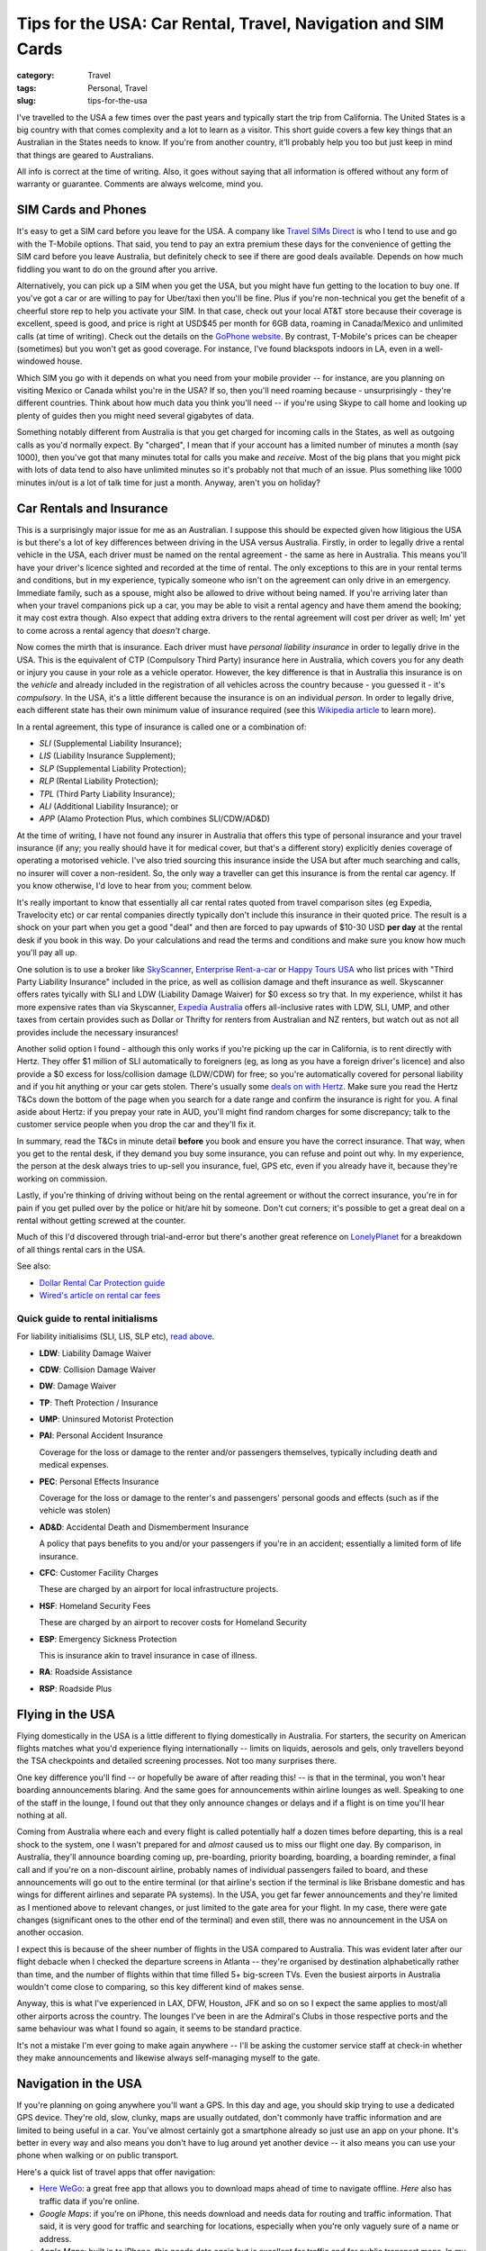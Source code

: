 Tips for the USA: Car Rental, Travel, Navigation and SIM Cards
##############################################################

:category: Travel
:tags: Personal, Travel
:slug: tips-for-the-usa

I've travelled to the USA a few times over the past years and typically start
the trip from California.  The United States is a big country with that comes
complexity and a lot to learn as a visitor.  This short guide covers a few key
things that an Australian in the States needs to know.  If you're from another
country, it'll probably help you too but just keep in mind that things are
geared to Australians.

All info is correct at the time of writing.  Also, it goes without saying that
all information is offered without any form of warranty or guarantee.
Comments are always welcome, mind you.

SIM Cards and Phones
====================

It's easy to get a SIM card before you leave for the USA.  A company like
`Travel SIMs Direct
<http://travelsimsdirect.com/product-category/usa/t-mobile/?country_option=200>`_
is who I tend to use and go with the T-Mobile options.  That said, you tend to
pay an extra premium these days for the convenience of getting the SIM card
before you leave Australia, but definitely check to see if there are good
deals available.  Depends on how much fiddling you want to do on the ground
after you arrive.

Alternatively, you can pick up a SIM when you get the USA, but you might have
fun getting to the location to buy one.  If you've got a car or are willing to
pay for Uber/taxi then you'll be fine.  Plus if you're non-technical you get
the benefit of a cheerful store rep to help you activate your SIM.  In that
case, check out your local AT&T store because their coverage is excellent,
speed is good, and price is right at USD$45 per month for 6GB data, roaming in
Canada/Mexico and unlimited calls (at time of writing).  Check out the details
on the `GoPhone website
<https://www.att.com/shop/wireless/gophone-plans.html>`_. By contrast,
T-Mobile's prices can be cheaper (sometimes) but you won't get as good
coverage.  For instance, I've found blackspots indoors in LA, even in a
well-windowed house.

Which SIM you go with it depends on what you need from your mobile provider --
for instance, are you planning on visiting Mexico or Canada whilst you're in
the USA?  If so, then you'll need roaming because - unsurprisingly - they're
different countries.  Think about how much data you think you'll need -- if
you're using Skype to call home and looking up plenty of guides then you might
need several gigabytes of data.

Something notably different from Australia is that you get charged for
incoming calls in the States, as well as outgoing calls as you'd normally
expect.  By "charged", I mean that if your account has a limited number of
minutes a month (say 1000), then you've got that many minutes total for calls
you make and *receive*.  Most of the big plans that you might pick with lots
of data tend to also have unlimited minutes so it's probably not that much
of an issue.  Plus something like 1000 minutes in/out is a lot of talk time
for just a month.  Anyway, aren't you on holiday?


Car Rentals and Insurance
=========================

This is a surprisingly major issue for me as an Australian.  I suppose this
should be expected given how litigious the USA is but there's a lot of key
differences between driving in the USA versus Australia.  Firstly, in
order to legally drive a rental vehicle in the USA, each driver
must be named on the rental agreement - the same as here in Australia.  This
means you'll have your driver's licence sighted and recorded at the time of
rental. The only exceptions to this are in your rental terms and conditions,
but in my experience, typically someone who isn't on the agreement can only
drive in an emergency.  Immediate family, such as a spouse, might also be
allowed to drive without being named.  If you're arriving later than when your
travel companions pick up a car, you may be able to visit a rental agency and
have them amend the booking; it may cost extra though.  Also expect that
adding extra drivers to the rental agreement will cost per driver as well; Im'
yet to come across a rental agency that *doesn't* charge.

Now comes the mirth that is insurance.  Each driver must have *personal
liability insurance* in order to legally drive in the USA.  This is the
equivalent of CTP (Compulsory Third Party) insurance here in Australia, which
covers you for any death or injury you cause in your role as a vehicle
operator.  However, the key difference is that in Australia this insurance is
on the *vehicle* and already included in the registration of all vehicles
across the country because - you guessed it - it's *compulsory*.  In the USA,
it's a little different because the insurance is on an individual *person*. In
order to legally drive, each different state has their own minimum value of
insurance required (see this `Wikipedia article
<https://en.wikipedia.org/wiki/Vehicle_insurance_in_the_United_States>`_ to
learn more).

In a rental agreement, this type of insurance is called one or a combination
of:

.. _personal-insurance-initialisms:

* *SLI* (Supplemental Liability Insurance);
* *LIS* (Liability Insurance Supplement);
* *SLP* (Supplemental Liability Protection);
* *RLP* (Rental Liability Protection);
* *TPL* (Third Party Liability Insurance);
* *ALI* (Additional Liability Insurance); or
* *APP* (Alamo Protection Plus, which combines SLI/CDW/AD&D)

At the time of writing, I have not found any insurer in Australia that offers
this type of personal insurance and your travel insurance (if any; you really
should have it for medical cover, but that's a different story) explicitly
denies coverage of operating a motorised vehicle.  I've also tried sourcing this
insurance inside the USA but after much searching and calls, no insurer will
cover a non-resident.  So, the only way a traveller can get this insurance is
from the rental car agency.  If you know otherwise, I'd love to hear from you;
comment below.

It's really important to know that essentially all car rental rates quoted
from travel comparison sites (eg Expedia, Travelocity etc) or car rental
companies directly typically don't include this insurance in their quoted
price.  The result is a shock on your part when you get a good "deal" and then
are forced to pay upwards of $10-30 USD **per day** at the rental desk if you
book in this way.  Do your calculations and read the terms and conditions and
make sure you know how much you'll pay all up.

One solution is to use a broker like `SkyScanner
<https://www.skyscanner.com.au>`_, `Enterprise Rent-a-car
<https://www.enterpriserentacar.com.au>`_ or `Happy Tours USA
<http://www.happytoursusa.com>`_ who list prices with "Third Party Liability
Insurance" included in the price, as well as collision damage and theft
insurance as well.  Skyscanner offers rates tyically with SLI and LDW
(Liability Damage Waiver) for $0 excess so try that. In my experience, whilst
it has more expensive rates than via Skyscanner, `Expedia Australia
<https://expedia.com.au>`_ offers all-inclusive rates with LDW, SLI, UMP, and
other taxes from certain provides such as Dollar or Thrifty for renters from
Australian and NZ renters, but watch out as not all provides include the
necessary insurances!

Another solid option I found - although this only works if you're picking up the
car in California, is to rent directly with Hertz.  They offer $1 million of
SLI automatically to foreigners (eg, as long as you have a foreign driver's
licence) and also provide a $0 excess for loss/collision damage (LDW/CDW) for
free; so you're automatically covered for personal liability and if you hit
anything or your car gets stolen.  There's usually some `deals on with Hertz
<https://www.hertz.com.au/rentacar/Car-hire-deals?categoryId=T>`_.  Make sure
you read the Hertz T&Cs down the bottom of the page when you search for a date
range and confirm the insurance is right for you.  A final aside about Hertz:
if you prepay your rate in AUD, you'll might find random charges for some
discrepancy; talk to the customer service people when you drop the car and
they'll fix it.

In summary, read the T&Cs in minute detail **before** you book and ensure you have the
correct insurance. That way, when you get to the rental desk, if they demand
you buy some insurance, you can refuse and point out why.  In my experience,
the person at the desk always tries to up-sell you insurance, fuel, GPS etc,
even if you already have it, because they're working on commission.

Lastly, if you're thinking of driving without being on the rental agreement or
without the correct insurance, you're in for pain if you get pulled over by
the police or hit/are hit by someone.  Don't cut corners; it's possible to get
a great deal on a rental without getting screwed at the counter.

Much of this I'd discovered through trial-and-error but there's another great
reference on `LonelyPlanet`_ for a breakdown of all things rental cars in the
USA.

See also:

* `Dollar Rental Car Protection guide <|filename|files/Dollar-Rental-Car-Protection.pdf>`_
* `Wired's article on rental car fees <https://www.wired.com/2014/12/silly-fees-rental-car-blame-local-politicians/>`_

Quick guide to rental initialisms
---------------------------------

For liability initialisims (SLI, LIS, SLP etc), `read above <personal-insurance-initialisms_>`_.

* **LDW**: Liability Damage Waiver
* **CDW**: Collision Damage Waiver
* **DW**: Damage Waiver
* **TP**: Theft Protection / Insurance
* **UMP**: Uninsured Motorist Protection
* **PAI**: Personal Accident Insurance

  Coverage for the loss or damage to the renter and/or passengers themselves,
  typically including death and medical expenses.

* **PEC**: Personal Effects Insurance

  Coverage for the loss or damage to the renter's and passengers' personal
  goods and effects (such as if the vehicle was stolen)

* **AD&D**: Accidental Death and Dismemberment Insurance

  A policy that pays benefits to you and/or your passengers if you're in an
  accident; essentially a limited form of life insurance.

* **CFC**: Customer Facility Charges

  These are charged by an airport for local infrastructure projects.

* **HSF**: Homeland Security Fees

  These are charged by an airport to recover costs for Homeland Security

* **ESP**: Emergency Sickness Protection

  This is insurance akin to travel insurance in case of illness.

* **RA**: Roadside Assistance
* **RSP**: Roadside Plus


Flying in the USA
=================

Flying domestically in the USA is a little different to flying domestically in
Australia.  For starters, the security on American flights matches what you'd
experience flying internationally -- limits on liquids, aerosols and gels,
only travellers beyond the TSA checkpoints and detailed screening processes.
Not too many surprises there.

One key difference you'll find -- or hopefully be aware of after reading this!
-- is that in the terminal, you won't hear boarding announcements blaring.
And the same goes for announcements within airline lounges as well.  Speaking
to one of the staff in the lounge, I found out that they only announce changes
or delays and if a flight is on time you'll hear nothing at all.

Coming from Australia where each and every flight is called potentially half a
dozen times before departing, this is a real shock to the system, one I wasn't
prepared for and *almost* caused us to miss our flight one day.  By
comparison, in Australia, they'll announce boarding coming up, pre-boarding,
priority boarding, boarding, a boarding reminder, a final call and if you're
on a non-discount airline, probably names of individual passengers failed to
board, and these announcements will go out to the entire terminal (or that
airline's section if the terminal is like Brisbane domestic and has wings for
different airlines and separate PA systems).  In the USA, you get far fewer
announcements and they're limited as I mentioned above to relevant changes, or
just limited to the gate area for your flight.  In my case, there were gate
changes (significant ones to the other end of the terminal) and even still,
there was no announcement in the USA on another occasion.

I expect this is because of the sheer number of flights in the USA compared to
Australia.  This was evident later after our flight debacle when I checked the
departure screens in Atlanta -- they're organised by destination
alphabetically rather than time, and the number of flights within that time
filled 5+ big-screen TVs.  Even the busiest airports in Australia wouldn't
come close to comparing, so this key different kind of makes sense.

Anyway, this is what I've experienced in LAX, DFW, Houston, JFK and so on so I
expect the same applies to most/all other airports across the country.  The
lounges I've been in are the Admiral's Clubs in those respective ports and the
same behaviour was what I found so again, it seems to be standard practice.

It's not a mistake I'm ever going to make again anywhere -- I'll be asking the
customer service staff at check-in whether they make announcements and
likewise always self-managing myself to the gate.


Navigation in the USA
=====================

If you're planning on going anywhere you'll want a GPS.  In this day
and age, you should skip trying to use a dedicated GPS device. They're old,
slow, clunky, maps are usually outdated, don't commonly have traffic
information and are limited to being useful in a car.  You've almost certainly
got a smartphone already so just use an app on your phone.  It's better in
every way and also means you don't have to lug around yet another device -- it
also means you can use your phone when walking or on public transport.

Here's a quick list of travel apps that offer navigation:

* `Here WeGo
  <https://here.com/en/products-services/consumer-app/here-wego-app>`_: a
  great free app that allows you to download maps ahead of time to navigate
  offline. *Here* also has traffic data if you're online.

* *Google Maps*: if you're on iPhone, this needs download and needs data for
  routing and traffic information.  That said, it is very good for traffic and
  searching for locations, especially when you're only vaguely sure of a name
  or address.

* *Apple Maps*: built in to iPhone, this needs data again but is excellent for
  traffic and for public transport maps.  In my experience, the public
  transport maps are the clearest I've seen, especially when looking at
  complicated maps of New York and Washington DC.

For travelling, you should definitely get a USA phone SIM so that you have
data.  This means that you can see live traffic updates (a must in big cities
like Los Angeles) and get live public transport information no matter where
you go.   It's certainly possible to survive without access to the Internet
but navigation will be a challenge, particularly in a car, because of the
sheer volume of traffic.  If you have local knowledge of an area, this will
trump all apps though -- for instance, don't even think about travelling
between 6am and 9am or 3pm and 7pm in LA.

Finally, when using your phone in the car for navigation, you'll need to keep
it charged and also in the line of sight of the driver.  I take my own
suction-cupped window mount to put my phone in; you can find one of these
pretty much anywhere that phones are sold or online on eBay or AliExpress for
dirt-cheap.  In terms of charging, you'll need a car charger (and it's best to
get a good quality one that can charge your phone quickly).  An unfortunate
situation now exists in that many rental cars come with USB ports but these
are rarely provide enough current to charge your power-hungry modern phone.  I
take my own `Blitzwolf charger
<http://www.banggood.com/Qualcomm-Certified-BlitzWolf-BW-C5-54W-Quick-Charge-QC-2_0-4-Port-USB-Car-Charger-p-1019904.html?rmmds=search>`_
that provides QC support.  And of course, take at least a few
charging cables so you can connect your phone and your travel companions'
devices.

Breakdown support
=================

**Update in 2017 onward**: AAA no longer partner with Australian automobile
clubs. Refer to the links below in case this situation has changed again.

As an added bonus, here's how to make your Australian automobile club
membership (such as RACQ, RACV, NRMA or the like) work for you in the USA.
Firstly, know that your auto club membership extends to the USA with automatic
reciprocal membership; take your physical club card with you.  This gives you
breakdown support from the AAA (American Automotobile Association), including
towing, breakdown help, winching, emergency fuel and a lockout service if you
happen to lock your keys in the car.  All you have to do is call AAA’s
Emergency Road Service on **1-800-AAA-HELP (1-800-222-4357)**; you might want
to record this phone number in your contacts.

Refer to the `AAA Breakdown
<http://www.aaa.com/PPInternational/International.html>`_ site for more
information and check the `support offered <http://www.aaa.com/PPInternational/Benefits_Intl_to_US.html>`_
for the latest details.

.. _`LonelyPlanet`: https://www.lonelyplanet.com/thorntree/forums/americas-united-states-of-america/united-states/usa-branch-faq?page=15#post_9704324
